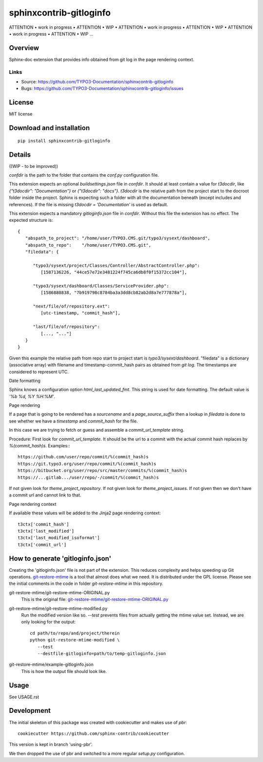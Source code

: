 ========================
sphinxcontrib-gitloginfo
========================

ATTENTION • work in progress • ATTENTION • WIP •
ATTENTION • work in progress • ATTENTION • WIP •
ATTENTION • work in progress • ATTENTION • WIP …


Overview
========

Sphinx-doc extension that provides info obtained from git log in the page rendering context.


Links
-----

- Source: https://github.com/TYPO3-Documentation/sphinxcontrib-gitloginfo
- Bugs: https://github.com/TYPO3-Documentation/sphinxcontrib-gitloginfo/issues


License
=======

MIT license

Download and installation
=========================

::

   pip install sphinxcontrib-gitloginfo


Details
=======

((WIP - to be improved))

`confdir` is the path to the folder that contains the `conf.py` configuration
file.

This extension expects an optional `buildsettings.json` file in `confdir`.
It should at least contain a value for `t3docdir`, like
`{"t3docdir": "Documentation"}` or `{"t3docdir": "docs"}`.
`t3docdir` is the relative path from the project start to the docroot folder
inside the project. Sphinx is expecting such a folder with all the
documentation beneath (except includes and references). If the file is missing
`t3docdir = 'Documentation'` is used as default.

This extension expects a mandatory `gitloginfo.json` file in `confdir`. Without
this file the extension has no effect. The expected structure is::

   {
      "abspath_to_project": "/home/user/TYPO3.CMS.git/typo3/sysext/dashboard",
      "abspath_to_repo":    "/home/user/TYPO3.CMS.git",
      "filedata": {

         "typo3/sysext/project/Classes/Controller/AbstractController.php":
            [1587136226, "44ce57e72e3481224f745ca6db8f0f15372cc104"],

         "typo3/sysext/dashboard/Classes/ServiceProvider.php":
            [1586880838, "7b919798c8784ba3a3dd8cb82ab2d8a7e777878a"],

         "next/file/of/repository.ext":
            [utc-timestamp, "commit_hash"],

         "last/file/of/repository":
            [..., "..."]
      }
   }

Given this example the relative path from repo start to project start is
`typo3/sysext/dashboard`. "filedata" is a dictionary (associative array)
with filename and timestamp-commit_hash pairs as obtained from `git log`.
The timestamps are considered to represent UTC.

Date formatting

Sphinx knows a configuration option `html_last_updated_fmt`. This string is
used for date formatting. The default value is `'%b %d, %Y %H:%M'`.


Page rendering

If a page that is going to be rendered has a `sourcename` and a
`page_source_suffix` then a lookup in `filedata` is done to see whether we have
a `timestamp` and `commit_hash` for the file.

In this case we are trying to fetch or guess and assemble a
`commit_url_template` string.

Procedure:
First look for `commit_url_template`.
It should be the url to a commit with the actual commit hash replaces by
`%(commit_hash)s`. Examples:::

  https://github.com/user/repo/commit/%(commit_hash)s
  https://git.typo3.org/user/repo/commit/%(commit_hash)s
  https://bitbucket.org/user/repo/src/master/commits/%(commit_hash)s
  https://...gitlab.../user/repo/-/commit/%(commit_hash)s


If not given look for
`theme_project_repository`. If not given look for `theme_project_issues`. If
not given then we don't have a commit url and cannot link to that.

Page rendering context

If available these values will be added to the Jinja2 page rendering context::

   t3ctx['commit_hash']
   t3ctx['last_modified']
   t3ctx['last_modified_isoformat']
   t3ctx['commit_url']


How to generate 'gitloginfo.json'
=================================

Creating the 'gitloginfo.json' file is not part of the extension. This
reduces complexity and helps speeding up Git operations.
`git-restore-mtime
<https://github.com/MestreLion/git-tools/blob/master/git-restore-mtime>`_ is a
tool that almost does what we need. It is distributed under the GPL license.
Please see the initial comments in the code in folder `git-restore-mtime` in
this repository.

git-restore-mtime/git-restore-mtime-ORIGINAL.py
   This is the original file:
   `git-restore-mtime/git-restore-mtime-ORIGINAL.py
   <https://github.com/MestreLion/git-tools/commit/f3cc70b73200154d027554714c354f35a08680ed>`__

git-restore-mtime/git-restore-mtime-modified.py
   Run the modified version like so. `--test` prevents files from actually
   getting the mtime value set. Instead, we are only looking for the output::

      cd path/to/repo/and/project/therein
      python git-restore-mtime-modified \
         --test
         --destfile-gitloginfo=path/to/temp-gitloginfo.json

git-restore-mtime/example-gitloginfo.json
   This is how the output file should look like.


Usage
=====

See USAGE.rst


Development
===========

The initial skeleton of this package was created with cookiecutter and
makes use of `pbr`::

   cookiecutter https://github.com/sphinx-contrib/cookiecutter

This version is kept in branch 'using-pbr'.

We then dropped the use of pbr and switched to a more regular `setup.py`
configuration.

